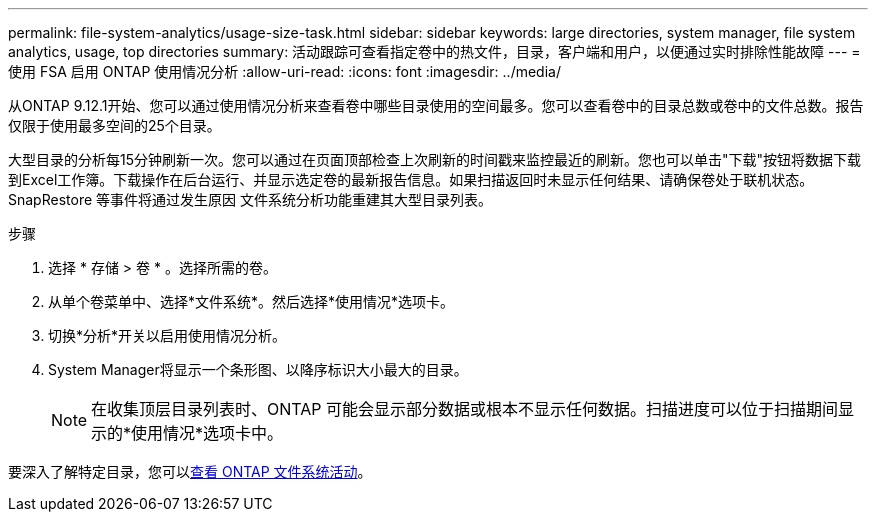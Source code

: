 ---
permalink: file-system-analytics/usage-size-task.html 
sidebar: sidebar 
keywords: large directories, system manager, file system analytics, usage, top directories 
summary: 活动跟踪可查看指定卷中的热文件，目录，客户端和用户，以便通过实时排除性能故障 
---
= 使用 FSA 启用 ONTAP 使用情况分析
:allow-uri-read: 
:icons: font
:imagesdir: ../media/


[role="lead"]
从ONTAP 9.12.1开始、您可以通过使用情况分析来查看卷中哪些目录使用的空间最多。您可以查看卷中的目录总数或卷中的文件总数。报告仅限于使用最多空间的25个目录。

大型目录的分析每15分钟刷新一次。您可以通过在页面顶部检查上次刷新的时间戳来监控最近的刷新。您也可以单击"下载"按钮将数据下载到Excel工作簿。下载操作在后台运行、并显示选定卷的最新报告信息。如果扫描返回时未显示任何结果、请确保卷处于联机状态。SnapRestore 等事件将通过发生原因 文件系统分析功能重建其大型目录列表。

.步骤
. 选择 * 存储 > 卷 * 。选择所需的卷。
. 从单个卷菜单中、选择*文件系统*。然后选择*使用情况*选项卡。
. 切换*分析*开关以启用使用情况分析。
. System Manager将显示一个条形图、以降序标识大小最大的目录。
+

NOTE: 在收集顶层目录列表时、ONTAP 可能会显示部分数据或根本不显示任何数据。扫描进度可以位于扫描期间显示的*使用情况*选项卡中。



要深入了解特定目录，您可以xref:../task_nas_file_system_analytics_view.html[查看 ONTAP 文件系统活动]。
